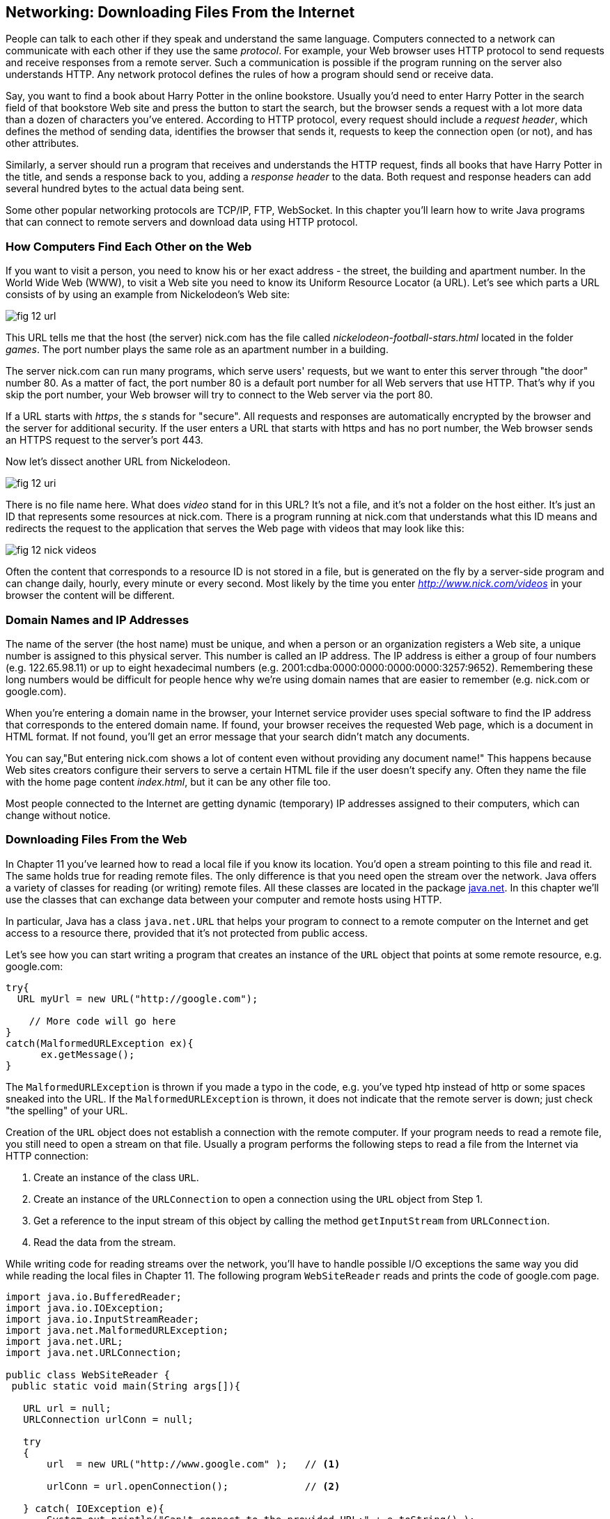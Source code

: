 :toc-placement!:
:imagesdir: .

== Networking: Downloading Files From the Internet 

People can talk to each other if they speak and understand the same language. Computers connected to a network can communicate with each other if they use the same _protocol_. For example, your Web browser uses HTTP protocol to send requests and receive responses from a remote server. Such a communication is possible if the program running on the server also understands HTTP. 
Any network protocol defines the rules of how a program should send or receive data. 

Say, you want to find a book about Harry Potter in the online bookstore. Usually you'd need to enter Harry Potter in the search field of that bookstore Web site and press the button to start the search, but the browser sends a request with a lot more data than a dozen of characters you've entered. According to HTTP protocol, every request should include a _request header_, which defines the method of sending data, identifies the browser that sends it, requests to keep the connection open (or not), and has other attributes.

Similarly, a server should run a program that receives and understands the HTTP request, finds all books that have Harry Potter in the title, and sends a response back to you, adding a _response header_ to the data. Both request and response headers can add several hundred bytes to the actual data being sent.

Some other popular networking protocols are TCP/IP, FTP, WebSocket. In this chapter you'll learn how to write Java programs that can connect to remote servers and download data using HTTP protocol.

=== How Computers Find Each Other on the Web

If you want to visit a person, you need to know his or her exact address - the street, the building and apartment number. In the World Wide Web (WWW), to visit a Web site you need to know its Uniform Resource Locator (a URL). Let's see which parts a URL consists of by using an example from Nickelodeon's Web site:

[[FIG12-1]]
image::images/fig_12_url.png[]

This URL tells me that the host (the server) nick.com has the file called _nickelodeon-football-stars.html_ located in the folder _games_. The port number plays the same role as an apartment number in a building. 

The server nick.com can run many programs, which serve users' requests, but we want to enter this server through "the door" number 80. As a matter of fact, the port number 80 is a default port number for all Web servers that use HTTP. That's why if you skip the port number, your Web browser will try to connect to the Web server via the port 80. 

If a URL starts with _https_, the _s_ stands for "secure". All requests and responses are automatically encrypted by the browser and the server for additional security. If the user enters a URL that starts with https and has no port number, the Web browser sends an HTTPS request to the server's port 443.

Now let's dissect another URL from Nickelodeon.

[[FIG12-1-0]]
image::images/fig_12_uri.png[]

There is no file name here. What does _video_ stand for in this URL? It's not a file, and it's not a folder on the host either. It's just an ID that represents some resources at nick.com. There is a program running at nick.com that understands what this ID means and redirects the request to the application that serves the Web page with videos that may look like this:

[[FIG12-3]]
image::images/fig_12_nick_videos.png[]

Often the content that corresponds to a resource ID is not stored in a file, but is generated on the fly by a server-side program and can change daily, hourly, every minute or every second. Most likely by the time you enter _http://www.nick.com/videos_ in your browser the content will be different.

=== Domain Names and IP Addresses

The name of the server (the host name) must be unique, and when a person or an organization registers a Web site, a unique number is assigned to this physical server. This number is called an IP address. The IP address is either a group of four numbers (e.g. 122.65.98.11) or up to eight hexadecimal numbers (e.g. 2001:cdba:0000:0000:0000:0000:3257:9652). Remembering these long numbers would be difficult for people hence why we're using domain names that are easier to remember (e.g. nick.com or google.com). 

When you're entering a domain name in the browser, your Internet service provider uses special software to find the IP address that corresponds to the entered domain name. If found, your browser receives the requested Web page, which is a document in HTML format. If not found, you'll get an error message that your search didn't match any documents.

You can say,"But entering nick.com shows a lot of content even without providing any document name!" This happens because Web sites creators configure their servers to serve a certain HTML file if the user doesn't specify any. Often they name the file with the home page content _index.html_, but it can be any other file too.
 
Most people connected to the Internet are getting dynamic (temporary) IP addresses assigned to their computers, which can change without notice. 


=== Downloading Files From the Web

In Chapter 11 you've learned how to read a local file if you know its location. You'd open a stream pointing to this file and read it. The same holds true for reading remote files. The only difference is that you need open the stream over the network. Java offers a variety of classes for reading (or writing) remote files. All these classes are located in the package http://docs.oracle.com/javase/8/docs/api/java/net/package-summary.html[java.net]. In this chapter we'll use the classes that can exchange data between your computer and remote hosts using HTTP. 

In particular, Java has a class `java.net.URL` that helps your program to connect to a remote computer on the Internet and get access to a resource there, provided that it's not protected from public access. 

Let's see how you can start writing a program that creates an instance of the `URL` object that points at some remote resource, e.g. google.com:

[source, java]
----
try{
  URL myUrl = new URL("http://google.com");
    
    // More code will go here
}
catch(MalformedURLException ex){
      ex.getMessage();
}
----

The `MalformedURLException` is thrown if you made a typo in the code, e.g. you've typed htp instead of http or some spaces sneaked into the URL. If the `MalformedURLException` is thrown, it does not indicate that the remote server is down; just check "the spelling" of your URL.

Creation of the `URL` object does not establish a connection with the remote computer. If your program needs to read a remote file, you still need to open a stream on that file. Usually a program performs the following steps to read a file from the Internet via HTTP connection:

1. Create an instance of the class `URL`.
2. Create an instance of the `URLConnection` to open a connection using the `URL` object from Step 1.
3. Get a reference to the input stream of this object by calling the method `getInputStream` from `URLConnection`.
4. Read the data from the stream.

While writing code for reading streams over the network, you’ll have to handle possible I/O exceptions the same way you did while reading the local files in Chapter 11. 
The following program `WebSiteReader` reads and prints the code of google.com page.  

[source, java]
----
import java.io.BufferedReader;
import java.io.IOException;
import java.io.InputStreamReader;
import java.net.MalformedURLException;
import java.net.URL;
import java.net.URLConnection;

public class WebSiteReader {
 public static void main(String args[]){

   URL url = null;
   URLConnection urlConn = null;

   try
   {
       url  = new URL("http://www.google.com" );   // <1>

       urlConn = url.openConnection();             // <2>

   } catch( IOException e){
       System.out.println("Can't connect to the provided URL:" + e.toString() );
   }

   try( InputStreamReader inStream =              // <3>
        new InputStreamReader (urlConn.getInputStream(), "UTF8");
        BufferedReader buff  = new BufferedReader(inStream);){                               

       String currentLine;

       // Read and print the code of the Google's home page
       while ((currentLine = buff.readLine())!= null ){ //<4>

               System.out.println(currentLine);
       }
   } catch(MalformedURLException ex){
       System.out.println ("Check the spelling of the URL" + ex.getMessage());
   }
   catch(IOException  ioe){
       System.out.println("Can't read from the Internet: "+
               ioe.toString());
   }
 }
}
----

<1> The `WebSiteReader` creates an instance of the class `URL`.

<2> Then it gets a reference to an instance of the `URLConnection` object to open a connection with the stream.

<3> After that `WebSiteReader` opens `InputStreamReader`, which is piped with `BufferedReader`.

<4> The `while` loop reads the line from `BufferedReader` and if it's not `null`, it prints the line on the console.

Make sure your computer is connected to the Internet before you run the `WebSiteReader` program. Actually, I was writing this program while sitting on the plane without the Internet connection. This is what the program printed up in the sky: 

[source, html]
----
Can't read from the Internet: java.net.UnknownHostException: www.google.com
----

When my computer got the Internet connection the output was different. Here's a fragment of what you can expect to see on the console after running `WebSiteReader`:

[source, javascript]
----
<!doctype html><html itemscope="" itemtype="http://schema.org/WebPage" lang="fr"><head><meta content="/logos/doodles/2015/110th-anniversary-of-first-publication-of-becassine-5701649318281216-hp.jpg" itemprop="image"><title>Google</title><script>(function(){window.google={kEI:'5OzPVMyJM4ukygPRz4CoBQ',kEXPI:'4011559,4013606,4020347,4020562,4021598,4022545,4023678,4024599,4024626,4025090,4027899,4027921,4028062,4028128,4028367,4028508,4028634,4028706,4028717,8300111,8500393,8500852,8501081,8501084,10200083,10200903,10200904',authuser:0,kSID:'5OzPVMyJM4ukygPRz4CoBQ'};google.kHL='us';})();(function(){google.lc=[];google.li=0;google.getEI=function(a){for(var b;a&&(!a.getAttribute||!(b=a.getAttribute("eid")));)a=a.parentNode;return b
----

This is a mix of HTML and JavaScript code. The class `WebSiteReader` explicitly creates the object `URLConnection`. Strictly speaking, you could achieve the same result by using only the class `URL`:

[source, java]
----
URL url = new URL("http://www.google.com");
InputStream in = url.openStream();
BufferedReader buff= new BufferedReader(new InputStreamReader(in));
----

The reason you may want use the `URLConnection` class is that it could give you some additional control over the I/O process. For example, by calling its method `setDoOutput` with the argument `true` you enable `WebSiteReader`  to write to the remote `URL`. In this case you'd need to get a reference to an `OutputStream` object by calling `getOutputStream` method on the `URLConnection` object. If you wanted to write a program that can send data to the server, you'd need to learn server-side programming, which this book doesn't cover. 

==== Downloading Any File From the Internet

In Chapter 11 you've learned how to create a file and write into it. The `WebSiteReader` program just prints the remote data on the console, but you could have saved the data in the local file as well. It's time to add the code that writes into a file. The goal is to write a program that can download any unprotected file (such as images, music, and binary files) available on the Web. 

[[FIG12-1-1]]
image::images/fig_12_DownloadUpload.png[]

The following class `FileDownload` creates the `URLConnection` object and gets its `InputStream`. This class also creates an `OutputStream` to the local file. The URL and the local filename are given to `FileDownload` program as command-line arguments (explained in Chapter 11). The `FileDownload` connects to the provided URL, downloads its content, and saves it on local file.

[source, java]
----
import java.io.OutputStream;
import java.io.IOException;
import java.io.InputStream;
import java.net.URL;
import java.net.URLConnection;
import java.nio.file.Path;
import java.nio.file.Paths;

class FileDownload{

  public static void main(String args[]){
    if (args.length != 2){                 // <1>
      System.out.println(
            "Proper Usage: java FileDownload FileURL DestinationFileName");
      System.out.println(
            "For example: java FileDownload http://myflex.org/yf/nyc.jpg nyc.jpg");
      System.exit(-1);
    }

    URLConnection fileStream=null;

    try{
        URL remoteFile=new URL(args[0]);        // <2>
        
        fileStream=remoteFile.openConnection(); // <3>

    } catch (IOException ioe){
        ioe.printStackTrace();
    }

    Path path = Paths.get(args[1]);                // <4>

    try(OutputStream fOut=Files.newOutputStream(path); // <5>

      InputStream in = fileStream.getInputStream();){ // <6>

      System.out.println("Downloading from " + args[0] + ". Please wait...");
      
      // Read a remote file and save it in the local one

      int data;

      while((data=in.read())!=-1){      // <7>  
          fOut.write(data);             // <8>
      }

      System.out.println("Finished downloading the file. It's located at "+path.toAbsolutePath());
    } catch (Exception e){
        e.printStackTrace();
    }
  }
}
----
<1> This program starts by checking that two command-line arguments were provided. If not, it prints the message showing the right way to start `FileDownload` and exits the program by invoking the method `exit` on the `System` object.

<2> Then the program creates an instance of the `URL` object using the URL provided as the first command-line argument.

<3> Establishing a connection to the remote file. 

<4> Creating a `Path` object pointing to a local file where the downloaded data will be saved to.

<5> Obtaining the `OutputStream` to the local file for writing.  

<6> Obtaining the `InputStream` to the remote file for reading.

<7> Reading a byte from the `InputStream`.

<8> Writing a byte to the `OutputStream`.  

I've prepared an image for you that's located at http://myflex.org/yf/nyc.jpg. It's a photo that I took in the New York City some time ago. Run this program with the following two command-line arguments:
[source, html]
----
http://myflex.org/yf/nyc.jpg nyc.jpg
----

On my computer the console output looked like this:

[source, java]
----
Downloading from http://myflex.org/yf/nyc.jpg. Please wait...
Finished downloading the file. It's located at /Users/yfain11/IdeaProjects/jfk/Chapter12/nyc.jpg
----

The `FileDowload` program has downloaded the photo and saved it the file _nyc.jpg_.This program has no knowledge of what type of data it has downloaded - it was simply reading and writing the data byte after byte. In this case it was an image, but the same program can be used for downloading audio and other files that's has open access to the public. 

If you'll open the downloaded file with a program that can show images, you'll see the following photo:

[[FIG12-2]]
image::images/fig_12_nyc.jpg[]

In this chapter I've shown you how to download a file using HTTP. Professional Java developers use various techniques, technologies, and protocols for working with remote content. If you're interested in exploring these advanced topics on your own, the http://docs.oracle.com/javaee/7/tutorial/[Java EE Tutorial] is a good start. Maybe one day I'll write a book about the server side programming for kids.  

=== Project: Downloading Music 

In this project you'll see how our `FileDownload` program to see if it can download an MP3 file as well.

1. Visit the Web site: http://www.last.fm/music/+free-music-downloads and pick an MP3 you like. At the time of this writing the Last.FM Web page looked as follows:
+
[[FIG12-30]]
image::images/fig_12_lastfm.png[]
+
2. Right-click on the blue button "Free MP3", and you'll see a browser's popup menu. Select the menu item that allows you to copy the link address. The link will be copied in your computer's clipboard. I've selected a link to a music file that looked like this:
+
[source, html]
----
http://freedownloads.last.fm/download/59565166/From%2BEmbrace%2BTo%2BEmbrace.mp3
----
+
3. In IDEA, select the menu Run | Edit Configuration and paste this link into the Program arguments field for the `FileDownload` program. This link will be the first command-line argument.
+
[[FIG12-4]]
image::images/fig_12_EditConfigIDEA.png[]
+
4. Move the cursor to the very end of the Program arguments field and add a space followed by the name of the local file, where you want to save the song. I've entered _song1.mp3_. Then press the button OK.

5. Run the program `FileDownload`. The MP3 file will be downloaded into the local file song1.mp3. Here's the console output I've got:
+
[source, html]
----
Downloading from http://freedownloads.last.fm/download/59565166/From%2BEmbrace%2BTo%2BEmbrace.mp3. Please wait...
Finished downloading the file. It's located at /Users/yfain11/IdeaProjects/jfk/Chapter12/song1.mp3
----
+
6. Open this file in your MP3 player and enjoy the music! 

7. Close IDEA and repeat the same exercise from the command line. You'll need to open a Command (or Terminal) window, change the directory to where the file `FileDownload.class` is located. By default, IDEA stores compiled classes in the directory _out/production_. My IDEA project was named Chapter12, and this is where its compiled classes were located in my computer:
+
[source, html]
----
/Users/yfain11/IdeaProjects/jfk/Chapter12/out/production/Chapter12
----
8. Run the `FileDownload` program providing the URL and the name of the local file as command-line arguments. It should download the file the same way as it did in the IDEA IDE.


